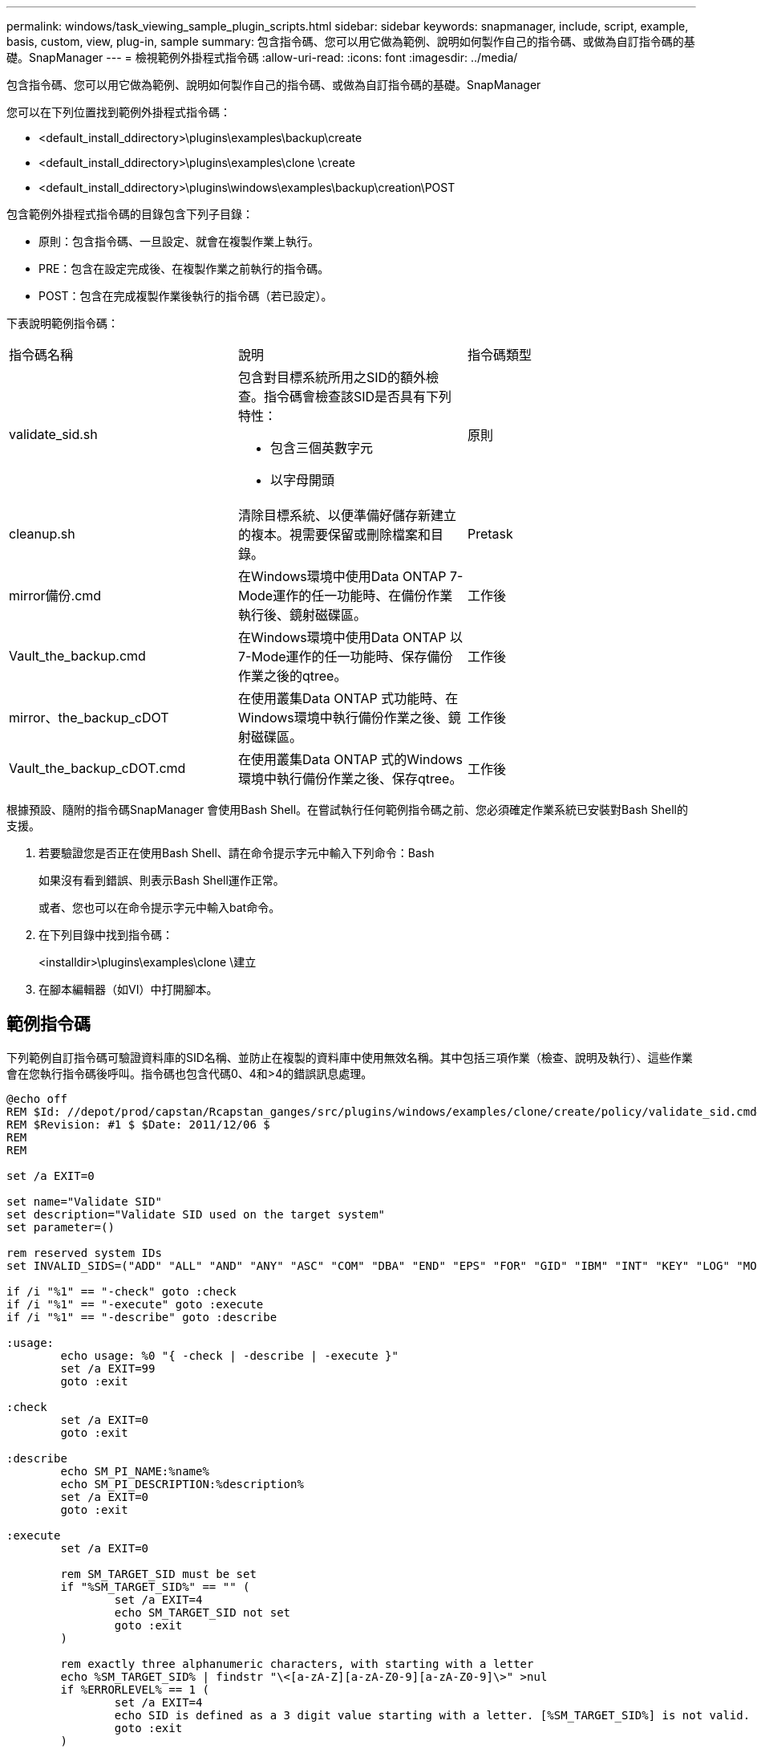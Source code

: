 ---
permalink: windows/task_viewing_sample_plugin_scripts.html 
sidebar: sidebar 
keywords: snapmanager, include, script, example, basis, custom, view, plug-in, sample 
summary: 包含指令碼、您可以用它做為範例、說明如何製作自己的指令碼、或做為自訂指令碼的基礎。SnapManager 
---
= 檢視範例外掛程式指令碼
:allow-uri-read: 
:icons: font
:imagesdir: ../media/


[role="lead"]
包含指令碼、您可以用它做為範例、說明如何製作自己的指令碼、或做為自訂指令碼的基礎。SnapManager

您可以在下列位置找到範例外掛程式指令碼：

* <default_install_ddirectory>\plugins\examples\backup\create
* <default_install_ddirectory>\plugins\examples\clone \create
* <default_install_ddirectory>\plugins\windows\examples\backup\creation\POST


包含範例外掛程式指令碼的目錄包含下列子目錄：

* 原則：包含指令碼、一旦設定、就會在複製作業上執行。
* PRE：包含在設定完成後、在複製作業之前執行的指令碼。
* POST：包含在完成複製作業後執行的指令碼（若已設定）。


下表說明範例指令碼：

|===


| 指令碼名稱 | 說明 | 指令碼類型 


 a| 
validate_sid.sh
 a| 
包含對目標系統所用之SID的額外檢查。指令碼會檢查該SID是否具有下列特性：

* 包含三個英數字元
* 以字母開頭

 a| 
原則



 a| 
cleanup.sh
 a| 
清除目標系統、以便準備好儲存新建立的複本。視需要保留或刪除檔案和目錄。
 a| 
Pretask



 a| 
mirror備份.cmd
 a| 
在Windows環境中使用Data ONTAP 7-Mode運作的任一功能時、在備份作業執行後、鏡射磁碟區。
 a| 
工作後



 a| 
Vault_the_backup.cmd
 a| 
在Windows環境中使用Data ONTAP 以7-Mode運作的任一功能時、保存備份作業之後的qtree。
 a| 
工作後



 a| 
mirror、the_backup_cDOT
 a| 
在使用叢集Data ONTAP 式功能時、在Windows環境中執行備份作業之後、鏡射磁碟區。
 a| 
工作後



 a| 
Vault_the_backup_cDOT.cmd
 a| 
在使用叢集Data ONTAP 式的Windows環境中執行備份作業之後、保存qtree。
 a| 
工作後

|===
根據預設、隨附的指令碼SnapManager 會使用Bash Shell。在嘗試執行任何範例指令碼之前、您必須確定作業系統已安裝對Bash Shell的支援。

. 若要驗證您是否正在使用Bash Shell、請在命令提示字元中輸入下列命令：Bash
+
如果沒有看到錯誤、則表示Bash Shell運作正常。

+
或者、您也可以在命令提示字元中輸入bat命令。

. 在下列目錄中找到指令碼：
+
<installdir>\plugins\examples\clone \建立

. 在腳本編輯器（如VI）中打開腳本。




== 範例指令碼

下列範例自訂指令碼可驗證資料庫的SID名稱、並防止在複製的資料庫中使用無效名稱。其中包括三項作業（檢查、說明及執行）、這些作業會在您執行指令碼後呼叫。指令碼也包含代碼0、4和>4的錯誤訊息處理。

[listing]
----
@echo off
REM $Id: //depot/prod/capstan/Rcapstan_ganges/src/plugins/windows/examples/clone/create/policy/validate_sid.cmd#1 $
REM $Revision: #1 $ $Date: 2011/12/06 $
REM
REM

set /a EXIT=0

set name="Validate SID"
set description="Validate SID used on the target system"
set parameter=()

rem reserved system IDs
set INVALID_SIDS=("ADD" "ALL" "AND" "ANY" "ASC" "COM" "DBA" "END" "EPS" "FOR" "GID" "IBM" "INT" "KEY" "LOG" "MON" "NIX" "NOT" "OFF" "OMS" "RAW" "ROW" "SAP" "SET" "SGA" "SHG" "SID" "SQL" "SYS" "TMP" "UID" "USR" "VAR")

if /i "%1" == "-check" goto :check
if /i "%1" == "-execute" goto :execute
if /i "%1" == "-describe" goto :describe

:usage:
	echo usage: %0 "{ -check | -describe | -execute }"
	set /a EXIT=99
	goto :exit

:check
	set /a EXIT=0
	goto :exit

:describe
	echo SM_PI_NAME:%name%
	echo SM_PI_DESCRIPTION:%description%
	set /a EXIT=0
	goto :exit

:execute
	set /a EXIT=0

	rem SM_TARGET_SID must be set
	if "%SM_TARGET_SID%" == "" (
		set /a EXIT=4
		echo SM_TARGET_SID not set
		goto :exit
	)

	rem exactly three alphanumeric characters, with starting with a letter
	echo %SM_TARGET_SID% | findstr "\<[a-zA-Z][a-zA-Z0-9][a-zA-Z0-9]\>" >nul
	if %ERRORLEVEL% == 1 (
		set /a EXIT=4
		echo SID is defined as a 3 digit value starting with a letter. [%SM_TARGET_SID%] is not valid.
		goto :exit
	)

	rem not a SAP reserved SID
	echo %INVALID_SIDS% | findstr /i \"%SM_TARGET_SID%\" >nul
	if %ERRORLEVEL% == 0 (
		set /a EXIT=4
		echo SID [%SM_TARGET_SID%] is reserved by SAP
		goto :exit
	)

	goto :exit



:exit
	echo Command complete.
	exit /b %EXIT%
----